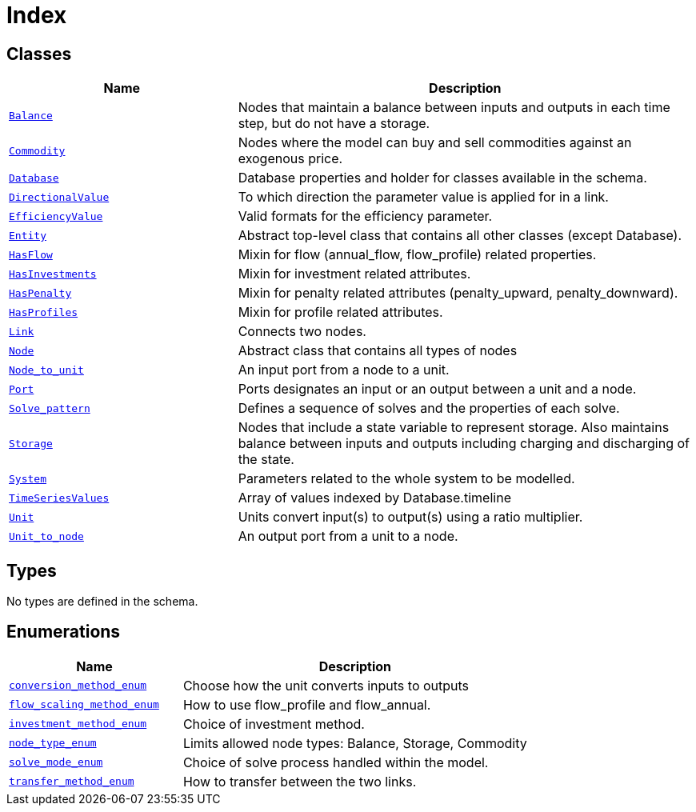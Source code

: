 = Index

== Classes

[cols="1,2"]
|===
| Name | Description


| xref::class/Balance.adoc[`Balance`]
| +++Nodes that maintain a balance between inputs and outputs in each time step, but do not have a storage.+++

| xref::class/Commodity.adoc[`Commodity`]
| +++Nodes where the model can buy and sell commodities against an exogenous price.+++

| xref::class/Database.adoc[`Database`]
| +++Database properties and holder for classes available in the schema.+++

| xref::class/DirectionalValue.adoc[`DirectionalValue`]
| +++To which direction the parameter value is applied for in a link.+++

| xref::class/EfficiencyValue.adoc[`EfficiencyValue`]
| +++Valid formats for the efficiency parameter.+++

| xref::class/Entity.adoc[`Entity`]
| +++Abstract top-level class that contains all other classes (except Database).+++

| xref::class/HasFlow.adoc[`HasFlow`]
| +++Mixin for flow (annual_flow, flow_profile) related properties.+++

| xref::class/HasInvestments.adoc[`HasInvestments`]
| +++Mixin for investment related attributes.+++

| xref::class/HasPenalty.adoc[`HasPenalty`]
| +++Mixin for penalty related attributes (penalty_upward, penalty_downward).+++

| xref::class/HasProfiles.adoc[`HasProfiles`]
| +++Mixin for profile related attributes.+++

| xref::class/Link.adoc[`Link`]
| +++Connects two nodes.+++

| xref::class/Node.adoc[`Node`]
| +++Abstract class that contains all types of nodes+++

| xref::class/Node_to_unit.adoc[`Node_to_unit`]
| +++An input port from a node to a unit.+++

| xref::class/Port.adoc[`Port`]
| +++Ports designates an input or an output between a unit and a node.+++

| xref::class/Solve_pattern.adoc[`Solve_pattern`]
| +++Defines a sequence of solves and the properties of each solve.+++

| xref::class/Storage.adoc[`Storage`]
| +++Nodes that include a state variable to represent storage. Also maintains balance between inputs and outputs including charging and discharging of the state.+++

| xref::class/System.adoc[`System`]
| +++Parameters related to the whole system to be modelled.+++

| xref::class/TimeSeriesValues.adoc[`TimeSeriesValues`]
| +++Array of values indexed by Database.timeline+++

| xref::class/Unit.adoc[`Unit`]
| +++Units convert input(s) to output(s) using a ratio multiplier.+++

| xref::class/Unit_to_node.adoc[`Unit_to_node`]
| +++An output port from a unit to a node.+++

|===

== Types

No types are defined in the schema.


== Enumerations


[cols="1,2"]
|===
| Name | Description

| xref::enumeration/conversion_method_enum.adoc[`conversion_method_enum`]
| +++Choose how the unit converts inputs to outputs+++

| xref::enumeration/flow_scaling_method_enum.adoc[`flow_scaling_method_enum`]
| +++How to use flow_profile and flow_annual.+++

| xref::enumeration/investment_method_enum.adoc[`investment_method_enum`]
| +++Choice of investment method.+++

| xref::enumeration/node_type_enum.adoc[`node_type_enum`]
| +++Limits allowed node types: Balance, Storage, Commodity+++

| xref::enumeration/solve_mode_enum.adoc[`solve_mode_enum`]
| +++Choice of solve process handled within the model.+++

| xref::enumeration/transfer_method_enum.adoc[`transfer_method_enum`]
| +++How to transfer between the two links.+++

|===
